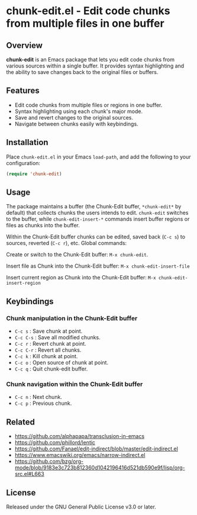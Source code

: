 * chunk-edit.el - Edit code chunks from multiple files in one buffer

** Overview

*chunk-edit* is an Emacs package that lets you edit code chunks from various sources
within a single buffer. It provides syntax highlighting and the ability to save changes
back to the original files or buffers.

[[file:chunk-edit-cast.gif]]

** Features

- Edit code chunks from multiple files or regions in one buffer.
- Syntax highlighting using each chunk's major mode.
- Save and revert changes to the original sources.
- Navigate between chunks easily with keybindings.

** Installation

Place =chunk-edit.el= in your Emacs =load-path=, and add the following to your
configuration:

#+begin_src emacs-lisp
(require 'chunk-edit)
#+end_src

** Usage

The package maintains a buffer (the Chunk-Edit buffer, ~*chunk-edit*~ by default) that
collects chunks the users intends to edit. ~chunk-edit~ switches to the buffer, while
~chunk-edit-insert-*~ commands insert buffer regions or files as chunks into the buffer.

Within the Chunk-Edit buffer chunks can be edited, saved back (=C-c s=) to sources,
reverted (=C-c r=), etc. Global commands:

Create or switch to the Chunk-Edit buffer: ~M-x chunk-edit~.

Insert file as Chunk into the Chunk-Edit buffer: ~M-x chunk-edit-insert-file~

Insert current region as Chunk into the Chunk-Edit buffer: ~M-x chunk-edit-insert-region~

** Keybindings

*** Chunk manipulation in the Chunk-Edit buffer

- =C-c s= : Save chunk at point.
- =C-c C-s= : Save all modified chunks.
- =C-c r= : Revert chunk at point.
- =C-c C-r= : Revert all chunks.
- =C-c k= : Kill chunk at point.
- =C-c o= : Open source of chunk at point.
- =C-c q= : Quit chunk-edit buffer.

*** Chunk navigation within the Chunk-Edit buffer

- =C-c n= : Next chunk.
- =C-c p= : Previous chunk.

** Related

- https://github.com/alphapapa/transclusion-in-emacs
- https://github.com/phillord/lentic
- https://github.com/Fanael/edit-indirect/blob/master/edit-indirect.el
- https://www.emacswiki.org/emacs/narrow-indirect.el
- https://github.com/bzg/org-mode/blob/9183e3c723b812360d1042196416d521db590e9f/lisp/org-src.el#L663

** License

Released under the GNU General Public License v3.0 or later.
